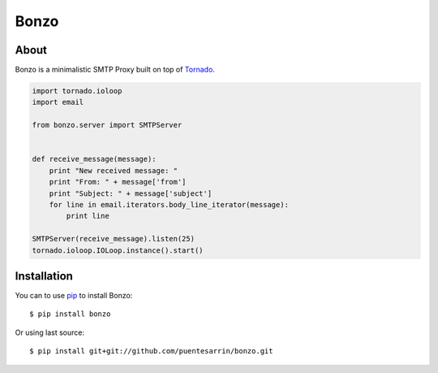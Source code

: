=====
Bonzo
=====

.. image:: https://travis-ci.org/puentesarrin/bonzo.png
   :target: https://travis-ci.org/puentesarrin/bonzo
   :alt: Travis CI status

.. image:: https://coveralls.io/repos/puentesarrin/bonzo/badge.png
   :target: https://coveralls.io/r/puentesarrin/bonzo
   :alt: Coveralls status
   
.. image:: https://pypip.in/v/bonzo/badge.png
   :target: https://pypi.python.org/pypi/bonzo
   :alt: Latest PyPI version

.. image:: https://pypip.in/d/bonzo/badge.png
   :target: https://pypi.python.org/pypi/bonzo
   :alt: Number of PyPI downloads

About
=====

Bonzo is a minimalistic SMTP Proxy built on top of Tornado_.

.. code-block:: python

   import tornado.ioloop
   import email

   from bonzo.server import SMTPServer


   def receive_message(message):
       print "New received message: "
       print "From: " + message['from']
       print "Subject: " + message['subject']
       for line in email.iterators.body_line_iterator(message):
           print line

   SMTPServer(receive_message).listen(25)
   tornado.ioloop.IOLoop.instance().start()

Installation
============

You can to use pip_ to install Bonzo::

   $ pip install bonzo

Or using last source::

   $ pip install git+git://github.com/puentesarrin/bonzo.git

.. _Tornado: http://tornadoweb.org
.. _pip: http://pypi.python.org/pypi/pip
